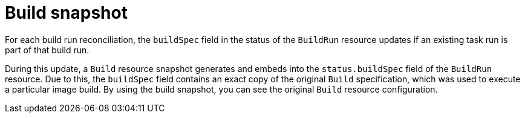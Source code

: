 // This module is included in the following assembly:
//
// * configuring/configuring-build-runs.adoc

:_mod-docs-content-type: CONCEPT
[id="ob-build-snapshot_{context}"]
= Build snapshot

[role="_abstract"] 

For each build run reconciliation, the `buildSpec` field in the status of the `BuildRun` resource updates if an existing task run is part of that build run. 

During this update, a `Build` resource snapshot generates and embeds into the `status.buildSpec` field of the `BuildRun` resource. Due to this, the `buildSpec` field contains an exact  copy of the original `Build` specification, which was used to execute a particular image build. By using the build snapshot, you can see the original `Build` resource configuration.
